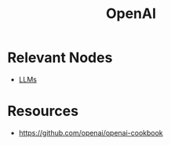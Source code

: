 :PROPERTIES:
:ID:       2002e82c-6381-4e40-ad04-8cc0cc026445
:END:
#+title: OpenAI
#+filetags: :ai:

* Relevant Nodes
 - [[id:affff439-329d-4962-bf5f-def85d75042e][LLMs]]
* Resources
 - https://github.com/openai/openai-cookbook
